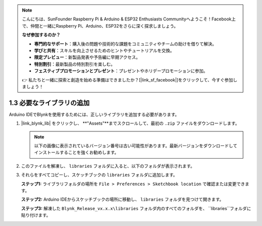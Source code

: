 .. note::

    こんにちは、SunFounder Raspberry Pi & Arduino & ESP32 Enthusiasts Communityへようこそ！Facebook上で、仲間と一緒にRaspberry Pi、Arduino、ESP32をさらに深く探求しましょう。

    **なぜ参加するのか？**

    - **専門的なサポート**：購入後の問題や技術的な課題をコミュニティやチームの助けを借りて解決。
    - **学びと共有**：スキルを向上させるためのヒントやチュートリアルを交換。
    - **限定プレビュー**：新製品発表や予告編に早期アクセス。
    - **特別割引**：最新製品の特別割引を楽しむ。
    - **フェスティブプロモーションとプレゼント**：プレゼントやホリデープロモーションに参加。

    👉 私たちと一緒に探索と創造を始める準備はできましたか？[|link_sf_facebook|]をクリックして、今すぐ参加しましょう！
.. _iot_add_library:

1.3 必要なライブラリの追加
===================================

Arduino IDEでBlynkを使用するためには、正しいライブラリを追加する必要があります。

#. |link_blynk_lib| をクリックし、 **"Assets"**までスクロールして、最初の ``.zip`` ファイルをダウンロードします。

   .. note::
    以下の画像に表示されているバージョン番号は古い可能性があります。最新バージョンをダウンロードしてインストールすることを強くお勧めします。

   .. image:: img/new/add_lib_shadow.png

#. このファイルを解凍し、 ``libraries`` フォルダに入ると、以下のフォルダが表示されます。

   .. image:: img/new/add_lib_0_shadow.png
    
#. それらをすべてコピーし、スケッチブックの ``libraries`` フォルダに追加します。

   **ステップ1:** ライブラリフォルダの場所を ``File > Preferences > Sketchbook location`` で確認または変更できます。

   .. image:: img/new/add_lib_1_shadow.png

   **ステップ2:** Arduino IDEからスケッチブックの場所に移動し、 ``libraries`` フォルダを見つけて開きます。

   .. image:: img/new/add_lib_2_shadow.png

   **ステップ3:** 解凍した ``Blynk_Release_vx.x.x\libraries`` フォルダ内のすべてのフォルダを、 ``libraries``フォルダに貼り付けます。

   .. image:: img/new/add_lib_3_shadow.png

